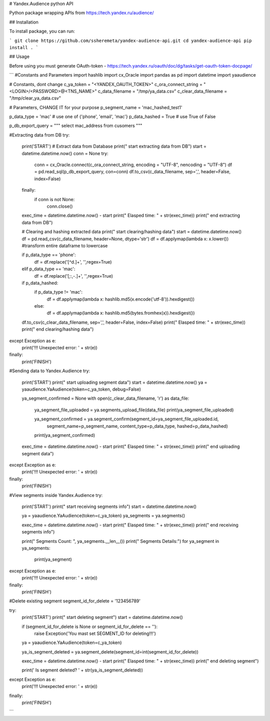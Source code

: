 # Yandex.Audience python API

Python package wrapping APIs from https://tech.yandex.ru/audience/

## Installation

To install package, you can run:

```
git clone https://github.com/ssheremeta/yandex-audience-api.git
cd yandex-audience-api
pip install .
```

## Usage

Before using you must generate OAuth-token - https://tech.yandex.ru/oauth/doc/dg/tasks/get-oauth-token-docpage/


```
#Constants and Parameters
import hashlib
import cx_Oracle
import pandas as pd
import datetime
import yaaudience
    
# Constants, dont change 
c_ya_token = "<YANDEX_OAUTH_TOKEN>"
c_ora_connect_string = "<LOGIN>/<PASSWORD>@<TNS_NAME>"
c_data_filename = "/tmp/ya_data.csv"
c_clear_data_filename = "/tmp/clear_ya_data.csv"

# Parameters, CHANGE IT for your purpose
p_segment_name = 'mac_hashed_test1'

p_data_type = 'mac' # use one of {'phone', 'email', 'mac'}
p_data_hashed = True # use True of False

p_db_export_query = """ 
select mac_address from cusomers
"""

#Extracting data from DB
try:
    print('START')
    # Extract data from Database
    print("  start extracting data from DB")
    start = datetime.datetime.now()
    conn = None
    try:
        conn = cx_Oracle.connect(c_ora_connect_string, encoding = "UTF-8", nencoding = "UTF-8")
        df = pd.read_sql(p_db_export_query, con=conn)
        df.to_csv(c_data_filename, sep=',', header=False, index=False)    
    finally:
        if conn is not None:
            conn.close()
    exec_time = datetime.datetime.now() - start        
    print("    Elasped time: " + str(exec_time))
    print("  end extracting data from DB")

    # Clearing and hashing extracted data
    print("  start clearing/hashing data")    
    start = datetime.datetime.now()
    df = pd.read_csv(c_data_filename, header=None, dtype='str')
    df = df.applymap(lambda x: x.lower()) #transform entire dataframe to lowercase
    
    if p_data_type == 'phone':    
        df = df.replace('[^\d.]+', '',regex=True)
    elif p_data_type == 'mac':        
        df = df.replace('[;:,-\.]+', '',regex=True)    
        
    if p_data_hashed:
        if p_data_type != 'mac':
            df = df.applymap(lambda x: hashlib.md5(x.encode('utf-8')).hexdigest()) 
        else:
            df = df.applymap(lambda x: hashlib.md5(bytes.fromhex(x)).hexdigest()) 
            
    df.to_csv(c_clear_data_filename, sep=',', header=False, index=False)    
    print("    Elasped time: " + str(exec_time))
    print("  end clearing/hashing data")
    
except Exception as e:
    print('!!! Unexpected error: ' + str(e))
finally:
    print('FINISH')


#Sending data to Yandex.Audience
try:
    print('START')
    print("  start uploading segment data")
    start = datetime.datetime.now()
    ya = yaaudience.YaAudience(token=c_ya_token, debug=False)
    
    ya_segment_confirmed = None
    with open(c_clear_data_filename, 'r') as data_file:
        ya_segment_file_uploaded = ya.segments_upload_file(data_file)
        print(ya_segment_file_uploaded)
        
        ya_segment_confirmed = ya.segment_confirm(segment_id=ya_segment_file_uploaded.id, 
                                                  segment_name=p_segment_name, 
                                                  content_type=p_data_type, 
                                                  hashed=p_data_hashed)
        print(ya_segment_confirmed)
        
    exec_time = datetime.datetime.now() - start  
    print("    Elasped time: " + str(exec_time))
    print("  end uploading segment data")        
except Exception as e:
    print('!!! Unexpected error: ' + str(e))
finally:
    print('FINISH')

#View segments inside Yandex.Audience
try:
    print('START')
    print("  start receiving segments info")
    start = datetime.datetime.now()
    
    ya = yaaudience.YaAudience(token=c_ya_token)
    ya_segments = ya.segments()

    exec_time = datetime.datetime.now() - start          
    print("    Elasped time: " + str(exec_time))
    print("  end receiving segments info")        
    
    print("  Segments Count: ", ya_segments.__len__())            
    print("  Segments Details:")            
    for ya_segment in ya_segments:
        print(ya_segment)    
except Exception as e:
    print('!!! Unexpected error: ' + str(e))
finally:
    print('FINISH')

#Delete existing segment
segment_id_for_delete = '123456789'

try:
    print('START')
    print("  start deleting segment")
    start = datetime.datetime.now()

    if (segment_id_for_delete is None or segment_id_for_delete == ''):
        raise Exception('You mast set SEGMENT_ID for deleting!!!') 

    ya = yaaudience.YaAudience(token=c_ya_token)

    ya_is_segment_deleted = ya.segment_delete(segment_id=int(segment_id_for_delete))

    exec_time = datetime.datetime.now() - start          
    print("    Elasped time: " + str(exec_time))
    print("  end deleting segment")        
    
    print('  Is segment deleted? ' + str(ya_is_segment_deleted))    
except Exception as e:
    print('!!! Unexpected error: ' + str(e))
finally:
    print('FINISH')
```